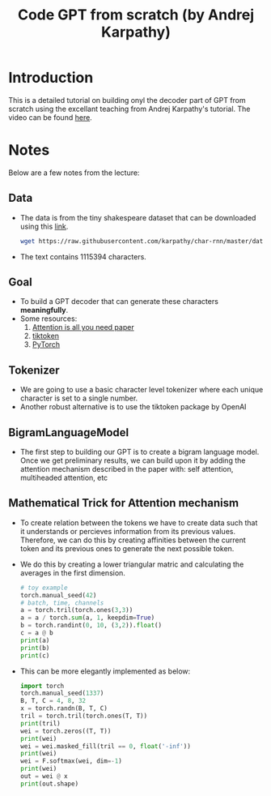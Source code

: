 #+title: Code GPT from scratch (by Andrej Karpathy)

* Introduction
This is a detailed tutorial on building onyl the decoder part of GPT from scratch using the excellant teaching from Andrej Karpathy's tutorial. The video can be found [[https://youtu.be/kCc8FmEb1nY?si=xg4GPkEuiDhzYV1W][here]].
* Notes
Below are a few notes from the lecture:
** Data
- The data is from the tiny shakespeare dataset that can be downloaded using this [[https://raw.githubusercontent.com/karpathy/char-rnn/master/data/tinyshakespeare/input.txt][link]].
  #+begin_src sh
wget https://raw.githubusercontent.com/karpathy/char-rnn/master/data/tinyshakespeare/input.txt
  #+end_src
- The text contains $1115394$ characters.
** Goal
- To build a GPT decoder that can generate these characters *meaningfully*.
- Some resources:
  1) [[https://arxiv.org/pdf/1706.03762][Attention is all you need paper]]
  2) [[https://github.com/openai/tiktoken][tiktoken]]
  3) [[https://pytorch.org/][PyTorch]]
** Tokenizer
- We are going to use a basic character level tokenizer where each unique character is set to a single number.
- Another robust alternative is to use the tiktoken package by OpenAI
** BigramLanguageModel
- The first step to building our GPT is to create a bigram language model. Once we get preliminary results, we can build upon it by adding the attention mechanism described in the paper with: self attention, multiheaded attention, etc
** Mathematical Trick for Attention mechanism
- To create relation between the tokens we have to create data such that it understands or percieves information from its previous values. Therefore, we can do this by creating affinities between the current token and its previous ones to generate the next possible token.
- We do this by creating a lower triangular matric and calculating the averages in the first dimension.
  #+begin_src python
# toy example
torch.manual_seed(42)
# batch, time, channels
a = torch.tril(torch.ones(3,3))
a = a / torch.sum(a, 1, keepdim=True)
b = torch.randint(0, 10, (3,2)).float()
c = a @ b
print(a)
print(b)
print(c)
  #+end_src
- This can be more elegantly implemented as below:
  #+begin_src python
import torch
torch.manual_seed(1337)
B, T, C = 4, 8, 32
x = torch.randn(B, T, C)
tril = torch.tril(torch.ones(T, T))
print(tril)
wei = torch.zeros((T, T))
print(wei)
wei = wei.masked_fill(tril == 0, float('-inf'))
print(wei)
wei = F.softmax(wei, dim=-1)
print(wei)
out = wei @ x
print(out.shape)
  #+end_src
